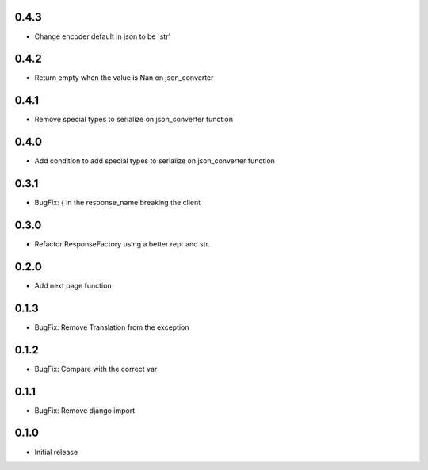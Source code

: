 0.4.3
-----

- Change encoder default in json to be 'str'

0.4.2
-----

- Return empty when the value is Nan on json_converter

0.4.1
-----

- Remove  special types to serialize on json_converter function

0.4.0
-----

- Add condition to add special types to serialize on json_converter function

0.3.1
-----

- BugFix: { in the response_name breaking the client

0.3.0
-----

- Refactor ResponseFactory using a better repr and str.

0.2.0
-----

- Add next page function

0.1.3
-----

- BugFix: Remove Translation from the exception

0.1.2
-----

- BugFix: Compare with the correct var

0.1.1
-----

- BugFix: Remove django import

0.1.0
-----

- Initial release
